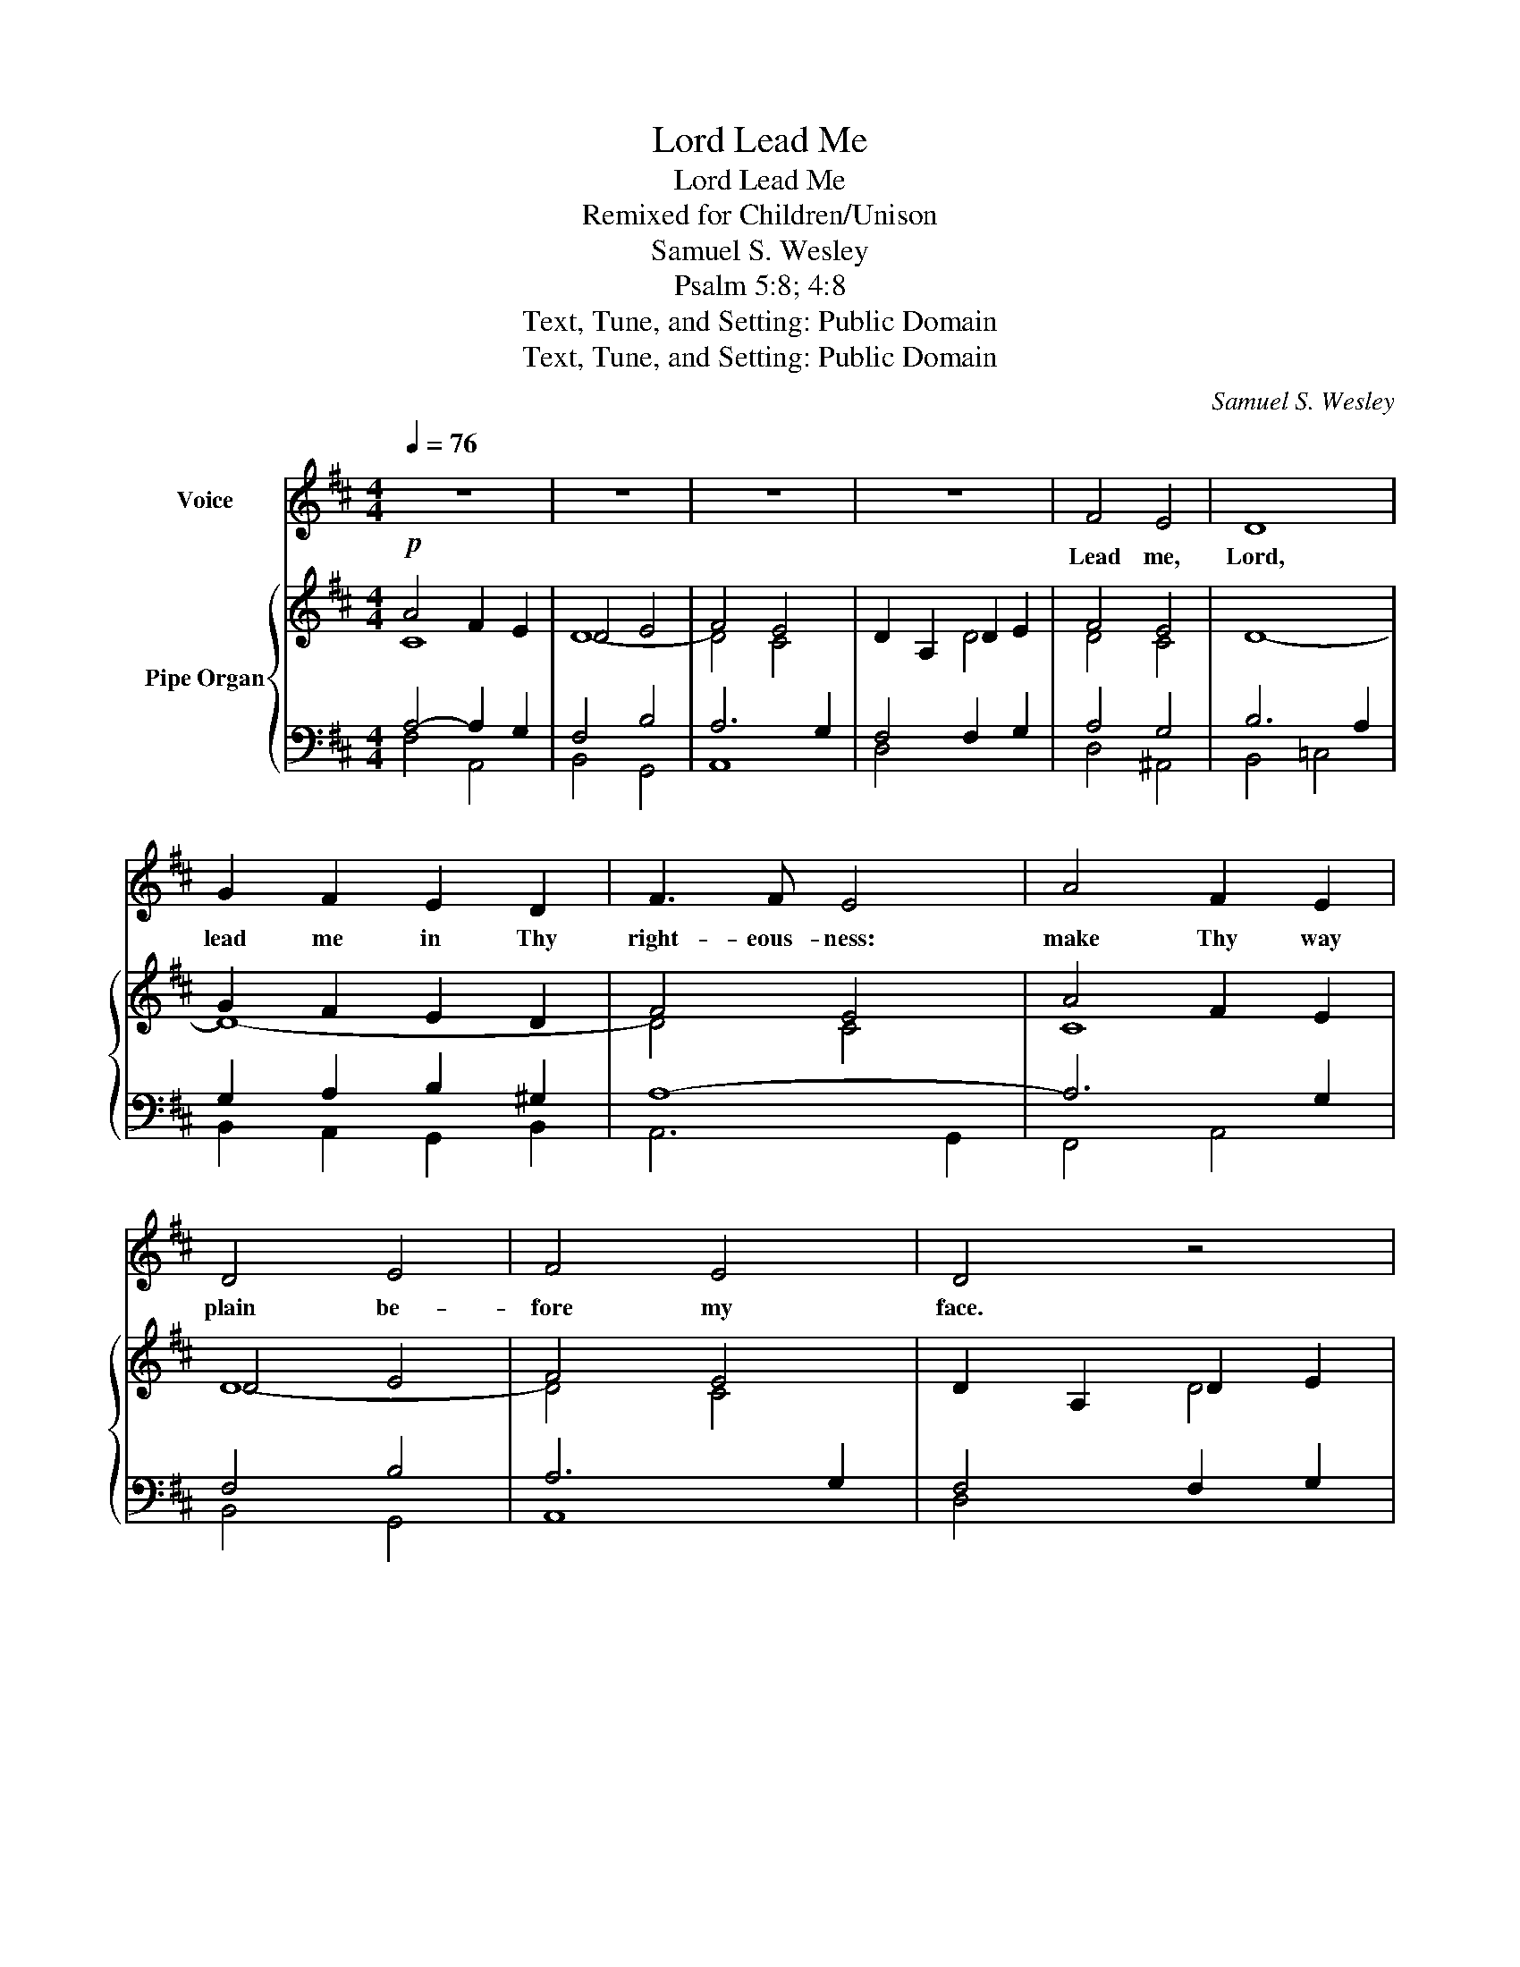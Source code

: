 X:1
T:Lead Me, Lord
T:Lead Me, Lord
T:Remixed for Children/Unison
T:Samuel S. Wesley
T:Psalm 5:8; 4:8
T:Text, Tune, and Setting: Public Domain
T:Text, Tune, and Setting: Public Domain
C:Samuel S. Wesley
Z:Text, Tune, and Setting: Public Domain
%%score 1 { ( 2 3 7 ) | ( 4 5 6 ) }
L:1/8
Q:1/4=76
M:4/4
K:D
V:1 treble nm="Voice"
V:2 treble nm="Pipe Organ"
V:3 treble 
V:7 treble 
V:4 bass 
V:5 bass 
V:6 bass 
V:1
 z8 | z8 | z8 | z8 | F4 E4 | D8 | G2 F2 E2 D2 | F3 F E4 | A4 F2 E2 | D4 E4 | F4 E4 | D4 z4 | %12
w: ||||Lead me,|Lord,|lead me in Thy|right- eous- ness:|make Thy way|plain be-|fore my|face.|
 F4 E4 | D8 | G2 F2 E2 D2 | F3 F E4 | A4 F2 E2 | D4 E4 | F4 E4 | D4 z4 | A4 G2 F2 | B4 A4 | %22
w: Lead me,|Lord,|lead me in thy|right- eous- ness,|make thy way|plain be-|fore my|face.|For it is|Thou, Lord,|
 (A2 F2) (D2 G2) | F4 E2 E2 | A4 B2 c2 | d4 (E2 FG) | (F4 E4 | D4) z4 | A4 G2 F2 | B4 A4 | %30
w: Thou, _ Lord, _|on- ly, that|mak- est me|dwell in _ _|safe- *|ty.|For it is|Thou, Lord,|
 A2 F2 D2 G2 | F4 E2 E2 | A4 B2 c2 | d4 (E2 FG) | (F4 E4 | D8) |] %36
w: Thou, _ Lord, _|on- ly, that|mak- est me|dwell in _ _|safe- *|ty.|
V:2
!p! A4 F2 E2 | D4 E4 | F4 E4 | D2 A,2 D2 E2 | F4 E4 | x8 | G2 F2 E2 D2 | F4 E4 | A4 F2 E2 | D4 E4 | %10
 F4 E4 | D2 A,2 D2 E2 | F4 E4 | D8 | G2 F2 E2 D2 | F3 F E4 | A4 F2 E2 | D4 E4 | F4 E4 | D4 F2 G2 | %20
 A4 G2 F2 | B4 A4 | A2 F2 D2 G2 | F4 E4 | A4 B2 c2 | d4 E4 | F4 E4 | D4 z4 | A4 G2 F2 | B4 A4 | %30
 A2 F2 D2 G2 | F4 E4 | A4 B2 c2 | d4 E2 FG |"^rit." F4 E4 | D8 |] %36
V:3
 C8 | D8- | D4 C4 | x4 D4 | D4 C4 | D8- | D8- | D4 C4 | C8 | D8- | D4 C4 | x4 D4 | D4 (D2 C2) | %13
 C2 B,4 A,2 | D6 D2- | D4 C4- | C8 | D4 D4- | D4 C4 | x6 C2 | D4 C2 D2- | D2 E2 D4- | D8- | %23
 D4 C4- | C4 F2 E2 | D4 D4- | D4 C4 | D4 x4 | D4 C2 D2- | D4 D4- | D4 D4- | D4 C4 | F8 | F4 D4- | %34
 D4 C4 | x8 |] %36
V:4
 A,4- A,2 G,2 | F,4 B,4 | A,6 G,2 | F,4 F,2 G,2 | A,4 G,4 | B,6 A,2 | G,2 A,2 B,2 ^G,2 | A,8- | %8
 A,6 G,2 | F,4 B,4 | A,6 G,2 | F,4 F,2 G,2 |!p! A,4 G,4 | F,8 | G,2 A,2 B,2 ^G,2 | A,8- | A,6 G,2 | %17
 F,4 B,4 | A,6 G,2 | A,6 A,2- | A,8 | G,4 F,4 | A,4 G,4 | A,4- A,4 | F,4 ^G,2 ^A,2 | B,4 B,4 | %26
 A,6 G,2 | F,4 z4 | A,8 | B,4 z4 | D,4 G,4 | A,8 | x4 B,2 ^A,2 | B,4 B,4 | A,8 | F,8 |] %36
V:5
 F,4 A,,4 | B,,4 G,,4 | A,,8 | D,4 x4 | D,4 ^A,,4 | B,,4 =C,4 | B,,2 A,,2 G,,2 B,,2 | A,,6 G,,2 | %8
 F,,4 A,,4 | B,,4 G,,4 | A,,8 | D,4 x4 | D,4 ^A,,4 | B,,4 =C,4 | B,,2 A,,2 G,,2 B,,2 | A,,6 G,,2 | %16
 F,,4 A,,4 | B,,4 G,,4 | A,,8 | F,6 E,2 | F,4 E,2 D,2 | G,4 F,4 | F,,4 B,,4 | A,,4 A,2 G,2 | %24
 F,2 E,2 D,2 C,2 | B,,2 A,,2 G,,4 | A,,8 | D,4 A,,2 G,,2 | F,,4 E,,2 D,,2 | G,,4 F,,4 | F,,4 B,,4 | %31
 A,,4 A,2 G,2 | F,2 E,2 D,2 C,2 | B,,2 A,,2 G,,4 | A,,8 | D,,8 |] %36
V:6
 x8 | x8 | x8 | x8 | x8 | x8 | x8 | x8 | x8 | x8 | x8 | x8 | x8 | x8 | x8 | x8 | x8 | x8 | x8 | %19
 D,6 x2 | x8 | x8 | x8 | x8 | x8 | x8 | x8 | x8 | x8 | x8 | x8 | x8 | x8 | x8 | A,6 G,2 | D,8 |] %36
V:7
 x8 | x8 | x8 | x8 | x8 | x8 | x8 | x8 | x8 | x8 | x8 | x8 | x8 | x8 | x8 | x8 | x8 | x8 | x8 | %19
 x8 | x8 | x2 C2 x4 | x8 | x8 | x4 F4- | F4 x4 | x8 | x8 | x8 | x8 | x8 | x8 | C4 x4 | x8 | x8 | %35
 x8 |] %36

